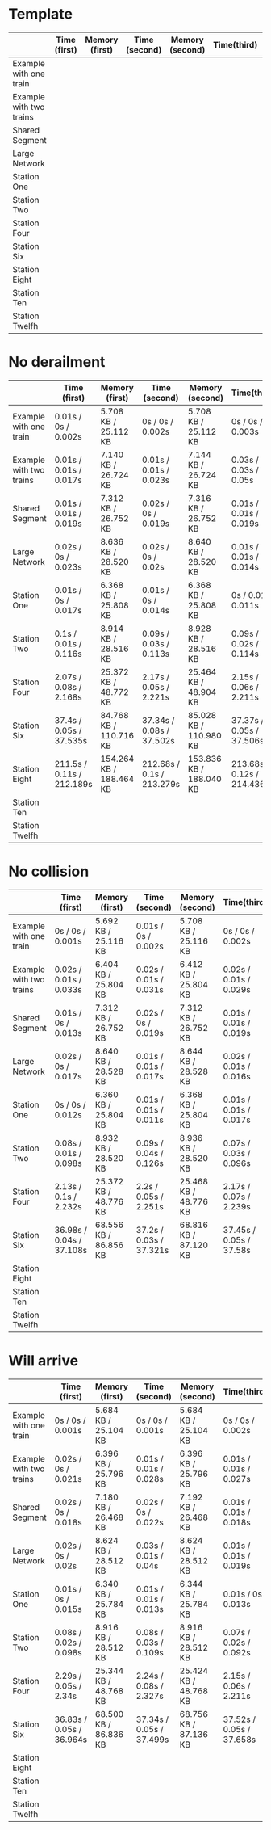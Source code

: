 * Template
|-------------------------+--------------+----------------+---------------+-----------------+-------------+----------------+----------------+------------------|
|                         | Time (first) | Memory (first) | Time (second) | Memory (second) | Time(third) | Memory (third) | Average (time) | Average (memory) |
|-------------------------+--------------+----------------+---------------+-----------------+-------------+----------------+----------------+------------------|
| Example with one train  |              |                |               |                 |             |                |                |                  |
|-------------------------+--------------+----------------+---------------+-----------------+-------------+----------------+----------------+------------------|
| Example with two trains |              |                |               |                 |             |                |                |                  |
|-------------------------+--------------+----------------+---------------+-----------------+-------------+----------------+----------------+------------------|
| Shared Segment          |              |                |               |                 |             |                |                |                  |
|-------------------------+--------------+----------------+---------------+-----------------+-------------+----------------+----------------+------------------|
| Large Network           |              |                |               |                 |             |                |                |                  |
|-------------------------+--------------+----------------+---------------+-----------------+-------------+----------------+----------------+------------------|
| Station One             |              |                |               |                 |             |                |                |                  |
|-------------------------+--------------+----------------+---------------+-----------------+-------------+----------------+----------------+------------------|
| Station Two             |              |                |               |                 |             |                |                |                  |
|-------------------------+--------------+----------------+---------------+-----------------+-------------+----------------+----------------+------------------|
| Station Four            |              |                |               |                 |             |                |                |                  |
|-------------------------+--------------+----------------+---------------+-----------------+-------------+----------------+----------------+------------------|
| Station Six             |              |                |               |                 |             |                |                |                  |
|-------------------------+--------------+----------------+---------------+-----------------+-------------+----------------+----------------+------------------|
| Station Eight           |              |                |               |                 |             |                |                |                  |
|-------------------------+--------------+----------------+---------------+-----------------+-------------+----------------+----------------+------------------|
| Station Ten             |              |                |               |                 |             |                |                |                  |
|-------------------------+--------------+----------------+---------------+-----------------+-------------+----------------+----------------+------------------|
| Station Twelfh          |              |                |               |                 |             |                |                |                  |
|-------------------------+--------------+----------------+---------------+-----------------+-------------+----------------+----------------+------------------|

* No derailment
|-------------------------+---------------------------+-------------------------+---------------------------+-------------------------+----------------------------+-------------------------+----------------+------------------|
|                         | Time (first)              | Memory (first)          | Time (second)             | Memory (second)         | Time(third)                | Memory (third)          | Average (time) | Average (memory) |
|-------------------------+---------------------------+-------------------------+---------------------------+-------------------------+----------------------------+-------------------------+----------------+------------------|
| Example with one train  | 0.01s / 0s / 0.002s       | 5.708 KB / 25.112 KB    | 0s / 0s / 0.002s          | 5.708 KB / 25.112 KB    | 0s / 0s / 0.003s           | 5.712 KB / 25.112 KB    |                |                  |
|-------------------------+---------------------------+-------------------------+---------------------------+-------------------------+----------------------------+-------------------------+----------------+------------------|
| Example with two trains | 0.01s / 0.01s / 0.017s    | 7.140 KB / 26.724 KB    | 0.01s / 0.01s / 0.023s    | 7.144 KB / 26.724 KB    | 0.03s / 0.03s / 0.05s      | 7.144 KB / 26.724 KB    |                |                  |
|-------------------------+---------------------------+-------------------------+---------------------------+-------------------------+----------------------------+-------------------------+----------------+------------------|
| Shared Segment          | 0.01s / 0.01s / 0.019s    | 7.312 KB / 26.752 KB    | 0.02s / 0s / 0.019s       | 7.316 KB / 26.752 KB    | 0.01s / 0.01s / 0.019s     | 7.316 KB / 26.752 KB    |                |                  |
|-------------------------+---------------------------+-------------------------+---------------------------+-------------------------+----------------------------+-------------------------+----------------+------------------|
| Large Network           | 0.02s / 0s / 0.023s       | 8.636 KB / 28.520 KB    | 0.02s / 0s / 0.02s        | 8.640 KB / 28.520 KB    | 0.01s / 0.01s / 0.014s     | 8.644 KB / 28.520 KB    |                |                  |
|-------------------------+---------------------------+-------------------------+---------------------------+-------------------------+----------------------------+-------------------------+----------------+------------------|
| Station One             | 0.01s / 0s / 0.017s       | 6.368 KB / 25.808 KB    | 0.01s / 0s / 0.014s       | 6.368 KB / 25.808 KB    | 0s / 0.01s / 0.011s        | 6.376 KB / 25.808 KB    |                |                  |
|-------------------------+---------------------------+-------------------------+---------------------------+-------------------------+----------------------------+-------------------------+----------------+------------------|
| Station Two             | 0.1s / 0.01s / 0.116s     | 8.914 KB / 28.516 KB    | 0.09s / 0.03s / 0.113s    | 8.928 KB / 28.516 KB    | 0.09s / 0.02s / 0.114s     | 8.932 KB / 28.516 KB    |                |                  |
|-------------------------+---------------------------+-------------------------+---------------------------+-------------------------+----------------------------+-------------------------+----------------+------------------|
| Station Four            | 2.07s / 0.08s / 2.168s    | 25.372 KB / 48.772 KB   | 2.17s / 0.05s / 2.221s    | 25.464 KB / 48.904 KB   | 2.15s / 0.06s / 2.211s     | 25.476 KB / 48.904 KB   |                |                  |
|-------------------------+---------------------------+-------------------------+---------------------------+-------------------------+----------------------------+-------------------------+----------------+------------------|
| Station Six             | 37.4s / 0.05s / 37.535s   | 84.768 KB / 110.716 KB  | 37.34s / 0.08s / 37.502s  | 85.028 KB / 110.980 KB  | 37.37s / 0.05s / 37.506s   | 85.036 KB / 110.980 KB  |                |                  |
|-------------------------+---------------------------+-------------------------+---------------------------+-------------------------+----------------------------+-------------------------+----------------+------------------|
| Station Eight           | 211.5s / 0.11s / 212.189s | 154.264 KB / 188.464 KB | 212.68s / 0.1s / 213.279s | 153.836 KB / 188.040 KB | 213.68s / 0.12s / 214.436s | 154.264 KB / 188.464 KB |                |                  |
|-------------------------+---------------------------+-------------------------+---------------------------+-------------------------+----------------------------+-------------------------+----------------+------------------|
| Station Ten             |                           |                         |                           |                         |                            |                         |                |                  |
|-------------------------+---------------------------+-------------------------+---------------------------+-------------------------+----------------------------+-------------------------+----------------+------------------|
| Station Twelfh          |                           |                         |                           |                         |                            |                         |                |                  |
|-------------------------+---------------------------+-------------------------+---------------------------+-------------------------+----------------------------+-------------------------+----------------+------------------|

* No collision
|-------------------------+--------------------------+-----------------------+-------------------------+-----------------------+-------------------------+-----------------------+----------------+------------------|
|                         | Time (first)             | Memory (first)        | Time (second)           | Memory (second)       | Time(third)             | Memory (third)        | Average (time) | Average (memory) |
|-------------------------+--------------------------+-----------------------+-------------------------+-----------------------+-------------------------+-----------------------+----------------+------------------|
| Example with one train  | 0s / 0s / 0.001s         | 5.692 KB / 25.116 KB  | 0.01s / 0s / 0.002s     | 5.708 KB / 25.116 KB  | 0s / 0s / 0.002s        | 5.708 KB / 25.116 KB  |                |                  |
|-------------------------+--------------------------+-----------------------+-------------------------+-----------------------+-------------------------+-----------------------+----------------+------------------|
| Example with two trains | 0.02s / 0.01s / 0.033s   | 6.404 KB / 25.804 KB  | 0.02s / 0.01s / 0.031s  | 6.412 KB / 25.804 KB  | 0.02s / 0.01s / 0.029s  | 6.412 KB / 25.804 KB  |                |                  |
|-------------------------+--------------------------+-----------------------+-------------------------+-----------------------+-------------------------+-----------------------+----------------+------------------|
| Shared Segment          | 0.01s / 0s / 0.013s      | 7.312 KB / 26.752 KB  | 0.02s / 0s / 0.019s     | 7.312 KB / 26.752 KB  | 0.01s / 0.01s / 0.019s  | 7.312 KB / 26.752 KB  |                |                  |
|-------------------------+--------------------------+-----------------------+-------------------------+-----------------------+-------------------------+-----------------------+----------------+------------------|
| Large Network           | 0.02s / 0s / 0.017s      | 8.640 KB / 28.528 KB  | 0.01s / 0.01s / 0.017s  | 8.644 KB / 28.528 KB  | 0.02s / 0.01s / 0.016s  | 8.648 KB / 28.528 KB  |                |                  |
|-------------------------+--------------------------+-----------------------+-------------------------+-----------------------+-------------------------+-----------------------+----------------+------------------|
| Station One             | 0s / 0s / 0.012s         | 6.360 KB / 25.804 KB  | 0.01s / 0.01s / 0.011s  | 6.368 KB / 25.804 KB  | 0.01s / 0.01s / 0.017s  | 6.368 KB / 25.804 KB  |                |                  |
|-------------------------+--------------------------+-----------------------+-------------------------+-----------------------+-------------------------+-----------------------+----------------+------------------|
| Station Two             | 0.08s / 0.01s / 0.098s   | 8.932 KB / 28.520 KB  | 0.09s / 0.04s / 0.126s  | 8.936 KB / 28.520 KB  | 0.07s / 0.03s / 0.096s  | 8.940 KB / 28.520 KB  |                |                  |
|-------------------------+--------------------------+-----------------------+-------------------------+-----------------------+-------------------------+-----------------------+----------------+------------------|
| Station Four            | 2.13s / 0.1s / 2.232s    | 25.372 KB / 48.776 KB | 2.2s / 0.05s / 2.251s   | 25.468 KB / 48.776 KB | 2.17s / 0.07s / 2.239s  | 25.472 KB / 48.776 KB |                |                  |
|-------------------------+--------------------------+-----------------------+-------------------------+-----------------------+-------------------------+-----------------------+----------------+------------------|
| Station Six             | 36.98s / 0.04s / 37.108s | 68.556 KB / 86.856 KB | 37.2s / 0.03s / 37.321s | 68.816 KB / 87.120 KB | 37.45s / 0.05s / 37.58s | 68.824 KB / 87.120 KB |                |                  |
|-------------------------+--------------------------+-----------------------+-------------------------+-----------------------+-------------------------+-----------------------+----------------+------------------|
| Station Eight           |                          |                       |                         |                       |                         |                       |                |                  |
|-------------------------+--------------------------+-----------------------+-------------------------+-----------------------+-------------------------+-----------------------+----------------+------------------|
| Station Ten             |                          |                       |                         |                       |                         |                       |                |                  |
|-------------------------+--------------------------+-----------------------+-------------------------+-----------------------+-------------------------+-----------------------+----------------+------------------|
| Station Twelfh          |                          |                       |                         |                       |                         |                       |                |                  |
|-------------------------+--------------------------+-----------------------+-------------------------+-----------------------+-------------------------+-----------------------+----------------+------------------|

* Will arrive
|-------------------------+--------------------------+-----------------------+--------------------------+-----------------------+--------------------------+-----------------------+----------------+------------------|
|                         | Time (first)             | Memory (first)        | Time (second)            | Memory (second)       | Time(third)              | Memory (third)        | Average (time) | Average (memory) |
|-------------------------+--------------------------+-----------------------+--------------------------+-----------------------+--------------------------+-----------------------+----------------+------------------|
| Example with one train  | 0s / 0s / 0.001s         | 5.684 KB / 25.104 KB  | 0s / 0s / 0.001s         | 5.684 KB / 25.104 KB  | 0s / 0s / 0.002s         | 5.684 KB / 25.104 KB  |                |                  |
|-------------------------+--------------------------+-----------------------+--------------------------+-----------------------+--------------------------+-----------------------+----------------+------------------|
| Example with two trains | 0.02s / 0s / 0.021s      | 6.396 KB / 25.796 KB  | 0.01s / 0.01s / 0.028s   | 6.396 KB / 25.796 KB  | 0.01s / 0.01s / 0.027s   | 6.396 KB / 25.796 KB  |                |                  |
|-------------------------+--------------------------+-----------------------+--------------------------+-----------------------+--------------------------+-----------------------+----------------+------------------|
| Shared Segment          | 0.02s / 0s / 0.018s      | 7.180 KB / 26.468 KB  | 0.02s / 0s / 0.022s      | 7.192 KB / 26.468 KB  | 0.01s / 0.01s / 0.018s   | 7.192 KB / 26.468 KB  |                |                  |
|-------------------------+--------------------------+-----------------------+--------------------------+-----------------------+--------------------------+-----------------------+----------------+------------------|
| Large Network           | 0.02s / 0s / 0.02s       | 8.624 KB / 28.512 KB  | 0.03s / 0.01s / 0.04s    | 8.624 KB / 28.512 KB  | 0.01s / 0.01s / 0.019s   | 8.624 KB / 28.512 KB  |                |                  |
|-------------------------+--------------------------+-----------------------+--------------------------+-----------------------+--------------------------+-----------------------+----------------+------------------|
| Station One             | 0.01s / 0s / 0.015s      | 6.340 KB / 25.784 KB  | 0.01s / 0.01s / 0.013s   | 6.344 KB / 25.784 KB  | 0.01s / 0s / 0.013s      | 6.344 KB / 25.784 KB  |                |                  |
|-------------------------+--------------------------+-----------------------+--------------------------+-----------------------+--------------------------+-----------------------+----------------+------------------|
| Station Two             | 0.08s / 0.02s / 0.098s   | 8.916 KB / 28.512 KB  | 0.08s / 0.03s / 0.109s   | 8.916 KB / 28.512 KB  | 0.07s / 0.02s / 0.092s   | 8.916 KB / 28.512 KB  |                |                  |
|-------------------------+--------------------------+-----------------------+--------------------------+-----------------------+--------------------------+-----------------------+----------------+------------------|
| Station Four            | 2.29s / 0.05s / 2.34s    | 25.344 KB / 48.768 KB | 2.24s / 0.08s / 2.327s   | 25.424 KB / 48.768 KB | 2.15s / 0.06s / 2.211s   | 25.428 KB / 48.768 KB |                |                  |
|-------------------------+--------------------------+-----------------------+--------------------------+-----------------------+--------------------------+-----------------------+----------------+------------------|
| Station Six             | 36.83s / 0.05s / 36.964s | 68.500 KB / 86.836 KB | 37.34s / 0.05s / 37.499s | 68.756 KB / 87.136 KB | 37.52s / 0.05s / 37.658s | 68.760 KB / 87.136 KB |                |                  |
|-------------------------+--------------------------+-----------------------+--------------------------+-----------------------+--------------------------+-----------------------+----------------+------------------|
| Station Eight           |                          |                       |                          |                       |                          |                       |                |                  |
|-------------------------+--------------------------+-----------------------+--------------------------+-----------------------+--------------------------+-----------------------+----------------+------------------|
| Station Ten             |                          |                       |                          |                       |                          |                       |                |                  |
|-------------------------+--------------------------+-----------------------+--------------------------+-----------------------+--------------------------+-----------------------+----------------+------------------|
| Station Twelfh          |                          |                       |                          |                       |                          |                       |                |                  |
|-------------------------+--------------------------+-----------------------+--------------------------+-----------------------+--------------------------+-----------------------+----------------+------------------|
